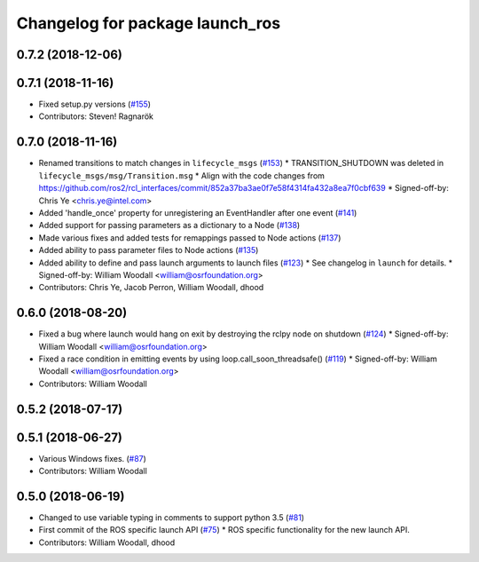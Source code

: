 ^^^^^^^^^^^^^^^^^^^^^^^^^^^^^^^^
Changelog for package launch_ros
^^^^^^^^^^^^^^^^^^^^^^^^^^^^^^^^

0.7.2 (2018-12-06)
------------------

0.7.1 (2018-11-16)
------------------
* Fixed setup.py versions (`#155 <https://github.com/ros2/launch/issues/155>`_)
* Contributors: Steven! Ragnarök

0.7.0 (2018-11-16)
------------------
* Renamed transitions to match changes in ``lifecycle_msgs`` (`#153 <https://github.com/ros2/launch/issues/153>`_)
  * TRANSITION_SHUTDOWN was deleted in ``lifecycle_msgs/msg/Transition.msg``
  * Align with the code changes from https://github.com/ros2/rcl_interfaces/commit/852a37ba3ae0f7e58f4314fa432a8ea7f0cbf639
  * Signed-off-by: Chris Ye <chris.ye@intel.com>
* Added 'handle_once' property for unregistering an EventHandler after one event (`#141 <https://github.com/ros2/launch/issues/141>`_)
* Added support for passing parameters as a dictionary to a Node (`#138 <https://github.com/ros2/launch/issues/138>`_)
* Made various fixes and added tests for remappings passed to Node actions (`#137 <https://github.com/ros2/launch/issues/137>`_)
* Added ability to pass parameter files to Node actions (`#135 <https://github.com/ros2/launch/issues/135>`_)
* Added ability to define and pass launch arguments to launch files (`#123 <https://github.com/ros2/launch/issues/123>`_)
  * See changelog in ``launch`` for details.
  * Signed-off-by: William Woodall <william@osrfoundation.org>
* Contributors: Chris Ye, Jacob Perron, William Woodall, dhood

0.6.0 (2018-08-20)
------------------
* Fixed a bug where launch would hang on exit by destroying the rclpy node on shutdown (`#124 <https://github.com/ros2/launch/issues/124>`_)
  * Signed-off-by: William Woodall <william@osrfoundation.org>
* Fixed a race condition in emitting events by using loop.call_soon_threadsafe() (`#119 <https://github.com/ros2/launch/issues/119>`_)
  * Signed-off-by: William Woodall <william@osrfoundation.org>
* Contributors: William Woodall

0.5.2 (2018-07-17)
------------------

0.5.1 (2018-06-27)
------------------
* Various Windows fixes. (`#87 <https://github.com/ros2/launch/issues/87>`_)
* Contributors: William Woodall

0.5.0 (2018-06-19)
------------------
* Changed to use variable typing in comments to support python 3.5 (`#81 <https://github.com/ros2/launch/issues/81>`_)
* First commit of the ROS specific launch API (`#75 <https://github.com/ros2/launch/issues/75>`_)
  * ROS specific functionality for the new launch API.
* Contributors: William Woodall, dhood
